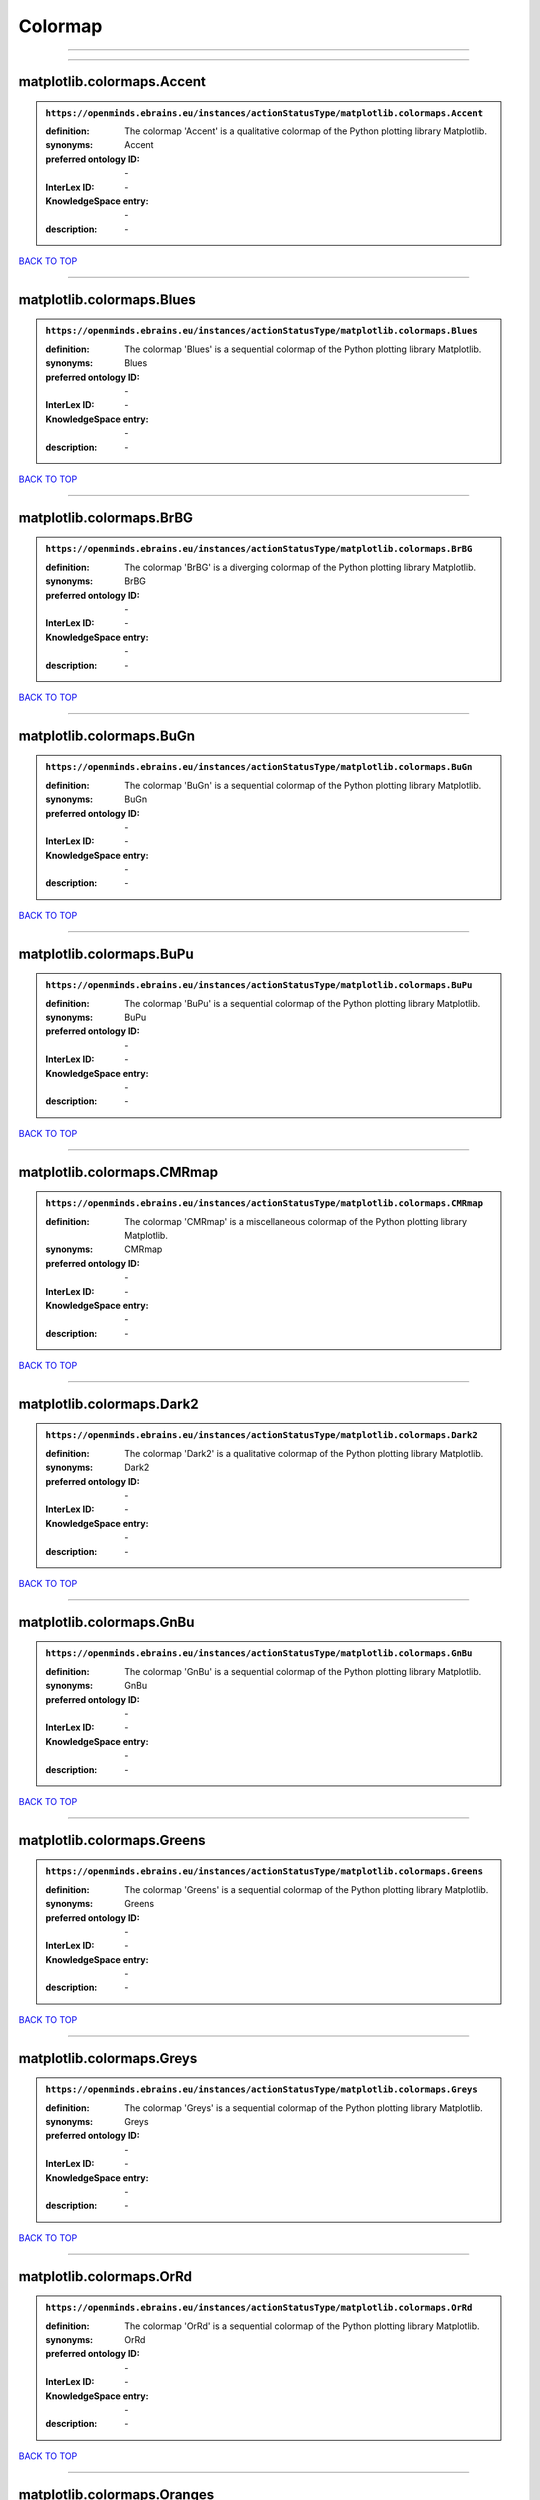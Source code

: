 ########
Colormap
########

------------

------------

matplotlib.colormaps.Accent
---------------------------

.. admonition:: ``https://openminds.ebrains.eu/instances/actionStatusType/matplotlib.colormaps.Accent``

   :definition: The colormap 'Accent' is a qualitative colormap of the Python plotting library Matplotlib.
   :synonyms: Accent
   :preferred ontology ID: \-
   :InterLex ID: \-
   :KnowledgeSpace entry: \-
   :description: \-

`BACK TO TOP <Colormap_>`_

------------

matplotlib.colormaps.Blues
--------------------------

.. admonition:: ``https://openminds.ebrains.eu/instances/actionStatusType/matplotlib.colormaps.Blues``

   :definition: The colormap 'Blues' is a sequential colormap of the Python plotting library Matplotlib.
   :synonyms: Blues
   :preferred ontology ID: \-
   :InterLex ID: \-
   :KnowledgeSpace entry: \-
   :description: \-

`BACK TO TOP <Colormap_>`_

------------

matplotlib.colormaps.BrBG
-------------------------

.. admonition:: ``https://openminds.ebrains.eu/instances/actionStatusType/matplotlib.colormaps.BrBG``

   :definition: The colormap 'BrBG' is a diverging colormap of the Python plotting library Matplotlib.
   :synonyms: BrBG
   :preferred ontology ID: \-
   :InterLex ID: \-
   :KnowledgeSpace entry: \-
   :description: \-

`BACK TO TOP <Colormap_>`_

------------

matplotlib.colormaps.BuGn
-------------------------

.. admonition:: ``https://openminds.ebrains.eu/instances/actionStatusType/matplotlib.colormaps.BuGn``

   :definition: The colormap 'BuGn' is a sequential colormap of the Python plotting library Matplotlib.
   :synonyms: BuGn
   :preferred ontology ID: \-
   :InterLex ID: \-
   :KnowledgeSpace entry: \-
   :description: \-

`BACK TO TOP <Colormap_>`_

------------

matplotlib.colormaps.BuPu
-------------------------

.. admonition:: ``https://openminds.ebrains.eu/instances/actionStatusType/matplotlib.colormaps.BuPu``

   :definition: The colormap 'BuPu' is a sequential colormap of the Python plotting library Matplotlib.
   :synonyms: BuPu
   :preferred ontology ID: \-
   :InterLex ID: \-
   :KnowledgeSpace entry: \-
   :description: \-

`BACK TO TOP <Colormap_>`_

------------

matplotlib.colormaps.CMRmap
---------------------------

.. admonition:: ``https://openminds.ebrains.eu/instances/actionStatusType/matplotlib.colormaps.CMRmap``

   :definition: The colormap 'CMRmap' is a miscellaneous colormap of the Python plotting library Matplotlib.
   :synonyms: CMRmap
   :preferred ontology ID: \-
   :InterLex ID: \-
   :KnowledgeSpace entry: \-
   :description: \-

`BACK TO TOP <Colormap_>`_

------------

matplotlib.colormaps.Dark2
--------------------------

.. admonition:: ``https://openminds.ebrains.eu/instances/actionStatusType/matplotlib.colormaps.Dark2``

   :definition: The colormap 'Dark2' is a qualitative colormap of the Python plotting library Matplotlib.
   :synonyms: Dark2
   :preferred ontology ID: \-
   :InterLex ID: \-
   :KnowledgeSpace entry: \-
   :description: \-

`BACK TO TOP <Colormap_>`_

------------

matplotlib.colormaps.GnBu
-------------------------

.. admonition:: ``https://openminds.ebrains.eu/instances/actionStatusType/matplotlib.colormaps.GnBu``

   :definition: The colormap 'GnBu' is a sequential colormap of the Python plotting library Matplotlib.
   :synonyms: GnBu
   :preferred ontology ID: \-
   :InterLex ID: \-
   :KnowledgeSpace entry: \-
   :description: \-

`BACK TO TOP <Colormap_>`_

------------

matplotlib.colormaps.Greens
---------------------------

.. admonition:: ``https://openminds.ebrains.eu/instances/actionStatusType/matplotlib.colormaps.Greens``

   :definition: The colormap 'Greens' is a sequential colormap of the Python plotting library Matplotlib.
   :synonyms: Greens
   :preferred ontology ID: \-
   :InterLex ID: \-
   :KnowledgeSpace entry: \-
   :description: \-

`BACK TO TOP <Colormap_>`_

------------

matplotlib.colormaps.Greys
--------------------------

.. admonition:: ``https://openminds.ebrains.eu/instances/actionStatusType/matplotlib.colormaps.Greys``

   :definition: The colormap 'Greys' is a sequential colormap of the Python plotting library Matplotlib.
   :synonyms: Greys
   :preferred ontology ID: \-
   :InterLex ID: \-
   :KnowledgeSpace entry: \-
   :description: \-

`BACK TO TOP <Colormap_>`_

------------

matplotlib.colormaps.OrRd
-------------------------

.. admonition:: ``https://openminds.ebrains.eu/instances/actionStatusType/matplotlib.colormaps.OrRd``

   :definition: The colormap 'OrRd' is a sequential colormap of the Python plotting library Matplotlib.
   :synonyms: OrRd
   :preferred ontology ID: \-
   :InterLex ID: \-
   :KnowledgeSpace entry: \-
   :description: \-

`BACK TO TOP <Colormap_>`_

------------

matplotlib.colormaps.Oranges
----------------------------

.. admonition:: ``https://openminds.ebrains.eu/instances/actionStatusType/matplotlib.colormaps.Oranges``

   :definition: The colormap 'Oranges' is a sequential colormap of the Python plotting library Matplotlib.
   :synonyms: Oranges
   :preferred ontology ID: \-
   :InterLex ID: \-
   :KnowledgeSpace entry: \-
   :description: \-

`BACK TO TOP <Colormap_>`_

------------

matplotlib.colormaps.PRGn
-------------------------

.. admonition:: ``https://openminds.ebrains.eu/instances/actionStatusType/matplotlib.colormaps.PRGn``

   :definition: The colormap 'PRGn' is a diverging colormap of the Python plotting library Matplotlib.
   :synonyms: PRGn
   :preferred ontology ID: \-
   :InterLex ID: \-
   :KnowledgeSpace entry: \-
   :description: \-

`BACK TO TOP <Colormap_>`_

------------

matplotlib.colormaps.Paired
---------------------------

.. admonition:: ``https://openminds.ebrains.eu/instances/actionStatusType/matplotlib.colormaps.Paired``

   :definition: The colormap 'Paired' is a qualitative colormap of the Python plotting library Matplotlib.
   :synonyms: Paired
   :preferred ontology ID: \-
   :InterLex ID: \-
   :KnowledgeSpace entry: \-
   :description: \-

`BACK TO TOP <Colormap_>`_

------------

matplotlib.colormaps.Pastel1
----------------------------

.. admonition:: ``https://openminds.ebrains.eu/instances/actionStatusType/matplotlib.colormaps.Pastel1``

   :definition: The colormap 'Pastel1' is a qualitative colormap of the Python plotting library Matplotlib.
   :synonyms: Pastel1
   :preferred ontology ID: \-
   :InterLex ID: \-
   :KnowledgeSpace entry: \-
   :description: \-

`BACK TO TOP <Colormap_>`_

------------

matplotlib.colormaps.Pastel2
----------------------------

.. admonition:: ``https://openminds.ebrains.eu/instances/actionStatusType/matplotlib.colormaps.Pastel2``

   :definition: The colormap 'Pastel2' is a qualitative colormap of the Python plotting library Matplotlib.
   :synonyms: Pastel2
   :preferred ontology ID: \-
   :InterLex ID: \-
   :KnowledgeSpace entry: \-
   :description: \-

`BACK TO TOP <Colormap_>`_

------------

matplotlib.colormaps.PiYG
-------------------------

.. admonition:: ``https://openminds.ebrains.eu/instances/actionStatusType/matplotlib.colormaps.PiYG``

   :definition: The colormap 'PiYG' is a diverging colormap of the Python plotting library Matplotlib.
   :synonyms: PiYG
   :preferred ontology ID: \-
   :InterLex ID: \-
   :KnowledgeSpace entry: \-
   :description: \-

`BACK TO TOP <Colormap_>`_

------------

matplotlib.colormaps.PuBu
-------------------------

.. admonition:: ``https://openminds.ebrains.eu/instances/actionStatusType/matplotlib.colormaps.PuBu``

   :definition: The colormap 'PuBu' is a sequential colormap of the Python plotting library Matplotlib.
   :synonyms: PuBu
   :preferred ontology ID: \-
   :InterLex ID: \-
   :KnowledgeSpace entry: \-
   :description: \-

`BACK TO TOP <Colormap_>`_

------------

matplotlib.colormaps.PuBuGn
---------------------------

.. admonition:: ``https://openminds.ebrains.eu/instances/actionStatusType/matplotlib.colormaps.PuBuGn``

   :definition: The colormap 'PuBuGn' is a sequential colormap of the Python plotting library Matplotlib.
   :synonyms: PuBuGn
   :preferred ontology ID: \-
   :InterLex ID: \-
   :KnowledgeSpace entry: \-
   :description: \-

`BACK TO TOP <Colormap_>`_

------------

matplotlib.colormaps.PuOr
-------------------------

.. admonition:: ``https://openminds.ebrains.eu/instances/actionStatusType/matplotlib.colormaps.PuOr``

   :definition: The colormap 'PuOr' is a diverging colormap of the Python plotting library Matplotlib.
   :synonyms: PuOr
   :preferred ontology ID: \-
   :InterLex ID: \-
   :KnowledgeSpace entry: \-
   :description: \-

`BACK TO TOP <Colormap_>`_

------------

matplotlib.colormaps.PuRd
-------------------------

.. admonition:: ``https://openminds.ebrains.eu/instances/actionStatusType/matplotlib.colormaps.PuRd``

   :definition: The colormap 'PuRd' is a sequential colormap of the Python plotting library Matplotlib.
   :synonyms: PuRd
   :preferred ontology ID: \-
   :InterLex ID: \-
   :KnowledgeSpace entry: \-
   :description: \-

`BACK TO TOP <Colormap_>`_

------------

matplotlib.colormaps.Purples
----------------------------

.. admonition:: ``https://openminds.ebrains.eu/instances/actionStatusType/matplotlib.colormaps.Purples``

   :definition: The colormap 'Purples' is a sequential colormap of the Python plotting library Matplotlib.
   :synonyms: Purples
   :preferred ontology ID: \-
   :InterLex ID: \-
   :KnowledgeSpace entry: \-
   :description: \-

`BACK TO TOP <Colormap_>`_

------------

matplotlib.colormaps.RdBu
-------------------------

.. admonition:: ``https://openminds.ebrains.eu/instances/actionStatusType/matplotlib.colormaps.RdBu``

   :definition: The colormap 'RdBu' is a diverging colormap of the Python plotting library Matplotlib.
   :synonyms: RdBu
   :preferred ontology ID: \-
   :InterLex ID: \-
   :KnowledgeSpace entry: \-
   :description: \-

`BACK TO TOP <Colormap_>`_

------------

matplotlib.colormaps.RdGy
-------------------------

.. admonition:: ``https://openminds.ebrains.eu/instances/actionStatusType/matplotlib.colormaps.RdGy``

   :definition: The colormap 'RdGy' is a diverging colormap of the Python plotting library Matplotlib.
   :synonyms: RdGy
   :preferred ontology ID: \-
   :InterLex ID: \-
   :KnowledgeSpace entry: \-
   :description: \-

`BACK TO TOP <Colormap_>`_

------------

matplotlib.colormaps.RdPu
-------------------------

.. admonition:: ``https://openminds.ebrains.eu/instances/actionStatusType/matplotlib.colormaps.RdPu``

   :definition: The colormap 'RdPu' is a sequential colormap of the Python plotting library Matplotlib.
   :synonyms: RdPu
   :preferred ontology ID: \-
   :InterLex ID: \-
   :KnowledgeSpace entry: \-
   :description: \-

`BACK TO TOP <Colormap_>`_

------------

matplotlib.colormaps.RdYlBu
---------------------------

.. admonition:: ``https://openminds.ebrains.eu/instances/actionStatusType/matplotlib.colormaps.RdYlBu``

   :definition: The colormap 'RdYlBu' is a diverging colormap of the Python plotting library Matplotlib.
   :synonyms: RdYlBu
   :preferred ontology ID: \-
   :InterLex ID: \-
   :KnowledgeSpace entry: \-
   :description: \-

`BACK TO TOP <Colormap_>`_

------------

matplotlib.colormaps.RdYlGn
---------------------------

.. admonition:: ``https://openminds.ebrains.eu/instances/actionStatusType/matplotlib.colormaps.RdYlGn``

   :definition: The colormap 'RdYlGn' is a diverging colormap of the Python plotting library Matplotlib.
   :synonyms: RdYlGn
   :preferred ontology ID: \-
   :InterLex ID: \-
   :KnowledgeSpace entry: \-
   :description: \-

`BACK TO TOP <Colormap_>`_

------------

matplotlib.colormaps.Reds
-------------------------

.. admonition:: ``https://openminds.ebrains.eu/instances/actionStatusType/matplotlib.colormaps.Reds``

   :definition: The colormap 'Reds' is a sequential colormap of the Python plotting library Matplotlib.
   :synonyms: Reds
   :preferred ontology ID: \-
   :InterLex ID: \-
   :KnowledgeSpace entry: \-
   :description: \-

`BACK TO TOP <Colormap_>`_

------------

matplotlib.colormaps.Set1
-------------------------

.. admonition:: ``https://openminds.ebrains.eu/instances/actionStatusType/matplotlib.colormaps.Set1``

   :definition: The colormap 'Set1' is a qualitative colormap of the Python plotting library Matplotlib.
   :synonyms: Set1
   :preferred ontology ID: \-
   :InterLex ID: \-
   :KnowledgeSpace entry: \-
   :description: \-

`BACK TO TOP <Colormap_>`_

------------

matplotlib.colormaps.Set2
-------------------------

.. admonition:: ``https://openminds.ebrains.eu/instances/actionStatusType/matplotlib.colormaps.Set2``

   :definition: The colormap 'Set2' is a qualitative colormap of the Python plotting library Matplotlib.
   :synonyms: Set2
   :preferred ontology ID: \-
   :InterLex ID: \-
   :KnowledgeSpace entry: \-
   :description: \-

`BACK TO TOP <Colormap_>`_

------------

matplotlib.colormaps.Set3
-------------------------

.. admonition:: ``https://openminds.ebrains.eu/instances/actionStatusType/matplotlib.colormaps.Set3``

   :definition: The colormap 'Set3' is a qualitative colormap of the Python plotting library Matplotlib.
   :synonyms: Set3
   :preferred ontology ID: \-
   :InterLex ID: \-
   :KnowledgeSpace entry: \-
   :description: \-

`BACK TO TOP <Colormap_>`_

------------

matplotlib.colormaps.Spectral
-----------------------------

.. admonition:: ``https://openminds.ebrains.eu/instances/actionStatusType/matplotlib.colormaps.Spectral``

   :definition: The colormap 'Spectral' is a diverging colormap of the Python plotting library Matplotlib.
   :synonyms: Spectral
   :preferred ontology ID: \-
   :InterLex ID: \-
   :KnowledgeSpace entry: \-
   :description: \-

`BACK TO TOP <Colormap_>`_

------------

matplotlib.colormaps.Wistia
---------------------------

.. admonition:: ``https://openminds.ebrains.eu/instances/actionStatusType/matplotlib.colormaps.Wistia``

   :definition: The colormap 'Wistia' is a sequential (type 2) colormap of the Python plotting library Matplotlib.
   :synonyms: Wistia
   :preferred ontology ID: \-
   :InterLex ID: \-
   :KnowledgeSpace entry: \-
   :description: \-

`BACK TO TOP <Colormap_>`_

------------

matplotlib.colormaps.YlGn
-------------------------

.. admonition:: ``https://openminds.ebrains.eu/instances/actionStatusType/matplotlib.colormaps.YlGn``

   :definition: The colormap 'YlGn' is a sequential colormap of the Python plotting library Matplotlib.
   :synonyms: YlGn
   :preferred ontology ID: \-
   :InterLex ID: \-
   :KnowledgeSpace entry: \-
   :description: \-

`BACK TO TOP <Colormap_>`_

------------

matplotlib.colormaps.YlGnBu
---------------------------

.. admonition:: ``https://openminds.ebrains.eu/instances/actionStatusType/matplotlib.colormaps.YlGnBu``

   :definition: The colormap 'YlGnBu' is a sequential colormap of the Python plotting library Matplotlib.
   :synonyms: YlGnBu
   :preferred ontology ID: \-
   :InterLex ID: \-
   :KnowledgeSpace entry: \-
   :description: \-

`BACK TO TOP <Colormap_>`_

------------

matplotlib.colormaps.YlOrBr
---------------------------

.. admonition:: ``https://openminds.ebrains.eu/instances/actionStatusType/matplotlib.colormaps.YlOrBr``

   :definition: The colormap 'YlOrBr' is a sequential colormap of the Python plotting library Matplotlib.
   :synonyms: YlOrBr
   :preferred ontology ID: \-
   :InterLex ID: \-
   :KnowledgeSpace entry: \-
   :description: \-

`BACK TO TOP <Colormap_>`_

------------

matplotlib.colormaps.YlOrRd
---------------------------

.. admonition:: ``https://openminds.ebrains.eu/instances/actionStatusType/matplotlib.colormaps.YlOrRd``

   :definition: The colormap 'YlOrRd' is a sequential colormap of the Python plotting library Matplotlib.
   :synonyms: YlOrRd
   :preferred ontology ID: \-
   :InterLex ID: \-
   :KnowledgeSpace entry: \-
   :description: \-

`BACK TO TOP <Colormap_>`_

------------

matplotlib.colormaps.afmhot
---------------------------

.. admonition:: ``https://openminds.ebrains.eu/instances/actionStatusType/matplotlib.colormaps.afmhot``

   :definition: The colormap 'afmhot' is a sequential (type 2) colormap of the Python plotting library Matplotlib.
   :synonyms: afmhot
   :preferred ontology ID: \-
   :InterLex ID: \-
   :KnowledgeSpace entry: \-
   :description: \-

`BACK TO TOP <Colormap_>`_

------------

matplotlib.colormaps.autumn
---------------------------

.. admonition:: ``https://openminds.ebrains.eu/instances/actionStatusType/matplotlib.colormaps.autumn``

   :definition: The colormap 'autumn' is a sequential (type 2) colormap of the Python plotting library Matplotlib.
   :synonyms: autumn
   :preferred ontology ID: \-
   :InterLex ID: \-
   :KnowledgeSpace entry: \-
   :description: \-

`BACK TO TOP <Colormap_>`_

------------

matplotlib.colormaps.binary
---------------------------

.. admonition:: ``https://openminds.ebrains.eu/instances/actionStatusType/matplotlib.colormaps.binary``

   :definition: The colormap 'binary' is a sequential (type 2) colormap of the Python plotting library Matplotlib.
   :synonyms: binary
   :preferred ontology ID: \-
   :InterLex ID: \-
   :KnowledgeSpace entry: \-
   :description: \-

`BACK TO TOP <Colormap_>`_

------------

matplotlib.colormaps.bone
-------------------------

.. admonition:: ``https://openminds.ebrains.eu/instances/actionStatusType/matplotlib.colormaps.bone``

   :definition: The colormap 'bone' is a sequential (type 2) colormap of the Python plotting library Matplotlib.
   :synonyms: bone
   :preferred ontology ID: \-
   :InterLex ID: \-
   :KnowledgeSpace entry: \-
   :description: \-

`BACK TO TOP <Colormap_>`_

------------

matplotlib.colormaps.brg
------------------------

.. admonition:: ``https://openminds.ebrains.eu/instances/actionStatusType/matplotlib.colormaps.brg``

   :definition: The colormap 'brg' is a miscellaneous colormap of the Python plotting library Matplotlib.
   :synonyms: brg
   :preferred ontology ID: \-
   :InterLex ID: \-
   :KnowledgeSpace entry: \-
   :description: \-

`BACK TO TOP <Colormap_>`_

------------

matplotlib.colormaps.bwr
------------------------

.. admonition:: ``https://openminds.ebrains.eu/instances/actionStatusType/matplotlib.colormaps.bwr``

   :definition: The colormap 'bwr' is a diverging colormap of the Python plotting library Matplotlib.
   :synonyms: bwr
   :preferred ontology ID: \-
   :InterLex ID: \-
   :KnowledgeSpace entry: \-
   :description: \-

`BACK TO TOP <Colormap_>`_

------------

matplotlib.colormaps.cividis
----------------------------

.. admonition:: ``https://openminds.ebrains.eu/instances/actionStatusType/matplotlib.colormaps.cividis``

   :definition: The colormap 'cividis' is a perceptually uniform sequential colormap of the Python plotting library Matplotlib.
   :synonyms: cividis
   :preferred ontology ID: \-
   :InterLex ID: \-
   :KnowledgeSpace entry: \-
   :description: \-

`BACK TO TOP <Colormap_>`_

------------

matplotlib.colormaps.cool
-------------------------

.. admonition:: ``https://openminds.ebrains.eu/instances/actionStatusType/matplotlib.colormaps.cool``

   :definition: The colormap 'cool' is a sequential (type 2) colormap of the Python plotting library Matplotlib.
   :synonyms: cool
   :preferred ontology ID: \-
   :InterLex ID: \-
   :KnowledgeSpace entry: \-
   :description: \-

`BACK TO TOP <Colormap_>`_

------------

matplotlib.colormaps.coolwarm
-----------------------------

.. admonition:: ``https://openminds.ebrains.eu/instances/actionStatusType/matplotlib.colormaps.coolwarm``

   :definition: The colormap 'coolwarm' is a diverging colormap of the Python plotting library Matplotlib.
   :synonyms: coolwarm
   :preferred ontology ID: \-
   :InterLex ID: \-
   :KnowledgeSpace entry: \-
   :description: \-

`BACK TO TOP <Colormap_>`_

------------

matplotlib.colormaps.copper
---------------------------

.. admonition:: ``https://openminds.ebrains.eu/instances/actionStatusType/matplotlib.colormaps.copper``

   :definition: The colormap 'copper' is a sequential (type 2) colormap of the Python plotting library Matplotlib.
   :synonyms: copper
   :preferred ontology ID: \-
   :InterLex ID: \-
   :KnowledgeSpace entry: \-
   :description: \-

`BACK TO TOP <Colormap_>`_

------------

matplotlib.colormaps.cubehelix
------------------------------

.. admonition:: ``https://openminds.ebrains.eu/instances/actionStatusType/matplotlib.colormaps.cubehelix``

   :definition: The colormap 'cubehelix' is a miscellaneous colormap of the Python plotting library Matplotlib.
   :synonyms: cubehelix
   :preferred ontology ID: \-
   :InterLex ID: \-
   :KnowledgeSpace entry: \-
   :description: \-

`BACK TO TOP <Colormap_>`_

------------

matplotlib.colormaps.flag
-------------------------

.. admonition:: ``https://openminds.ebrains.eu/instances/actionStatusType/matplotlib.colormaps.flag``

   :definition: The colormap 'flag' is a miscellaneous colormap of the Python plotting library Matplotlib.
   :synonyms: flag
   :preferred ontology ID: \-
   :InterLex ID: \-
   :KnowledgeSpace entry: \-
   :description: \-

`BACK TO TOP <Colormap_>`_

------------

matplotlib.colormaps.gist_earth
-------------------------------

.. admonition:: ``https://openminds.ebrains.eu/instances/actionStatusType/matplotlib.colormaps.gist_earth``

   :definition: The colormap 'gist_earth' is a miscellaneous colormap of the Python plotting library Matplotlib.
   :synonyms: gist_earth
   :preferred ontology ID: \-
   :InterLex ID: \-
   :KnowledgeSpace entry: \-
   :description: \-

`BACK TO TOP <Colormap_>`_

------------

matplotlib.colormaps.gist_gray
------------------------------

.. admonition:: ``https://openminds.ebrains.eu/instances/actionStatusType/matplotlib.colormaps.gist_gray``

   :definition: The colormap 'gist_gray' is a sequential (type 2) colormap of the Python plotting library Matplotlib.
   :synonyms: gist_gray
   :preferred ontology ID: \-
   :InterLex ID: \-
   :KnowledgeSpace entry: \-
   :description: \-

`BACK TO TOP <Colormap_>`_

------------

matplotlib.colormaps.gist_heat
------------------------------

.. admonition:: ``https://openminds.ebrains.eu/instances/actionStatusType/matplotlib.colormaps.gist_heat``

   :definition: The colormap 'gist_heat' is a sequential (type 2) colormap of the Python plotting library Matplotlib.
   :synonyms: gist_heat
   :preferred ontology ID: \-
   :InterLex ID: \-
   :KnowledgeSpace entry: \-
   :description: \-

`BACK TO TOP <Colormap_>`_

------------

matplotlib.colormaps.gist_ncar
------------------------------

.. admonition:: ``https://openminds.ebrains.eu/instances/actionStatusType/matplotlib.colormaps.gist_ncar``

   :definition: The colormap 'gist_ncar' is a miscellaneous colormap of the Python plotting library Matplotlib.
   :synonyms: gist_ncar
   :preferred ontology ID: \-
   :InterLex ID: \-
   :KnowledgeSpace entry: \-
   :description: \-

`BACK TO TOP <Colormap_>`_

------------

matplotlib.colormaps.gist_rainbow
---------------------------------

.. admonition:: ``https://openminds.ebrains.eu/instances/actionStatusType/matplotlib.colormaps.gist_rainbow``

   :definition: The colormap 'gist_rainbow' is a miscellaneous colormap of the Python plotting library Matplotlib.
   :synonyms: gist_rainbow
   :preferred ontology ID: \-
   :InterLex ID: \-
   :KnowledgeSpace entry: \-
   :description: \-

`BACK TO TOP <Colormap_>`_

------------

matplotlib.colormaps.gist_stern
-------------------------------

.. admonition:: ``https://openminds.ebrains.eu/instances/actionStatusType/matplotlib.colormaps.gist_stern``

   :definition: The colormap 'gist_stern' is a miscellaneous colormap of the Python plotting library Matplotlib.
   :synonyms: gist_stern
   :preferred ontology ID: \-
   :InterLex ID: \-
   :KnowledgeSpace entry: \-
   :description: \-

`BACK TO TOP <Colormap_>`_

------------

matplotlib.colormaps.gist_yarg
------------------------------

.. admonition:: ``https://openminds.ebrains.eu/instances/actionStatusType/matplotlib.colormaps.gist_yarg``

   :definition: The colormap 'gist_yarg' is a sequential (type 2) colormap of the Python plotting library Matplotlib.
   :synonyms: gist_yarg
   :preferred ontology ID: \-
   :InterLex ID: \-
   :KnowledgeSpace entry: \-
   :description: \-

`BACK TO TOP <Colormap_>`_

------------

matplotlib.colormaps.gnuplot
----------------------------

.. admonition:: ``https://openminds.ebrains.eu/instances/actionStatusType/matplotlib.colormaps.gnuplot``

   :definition: The colormap 'gnuplot' is a miscellaneous colormap of the Python plotting library Matplotlib.
   :synonyms: gnuplot
   :preferred ontology ID: \-
   :InterLex ID: \-
   :KnowledgeSpace entry: \-
   :description: \-

`BACK TO TOP <Colormap_>`_

------------

matplotlib.colormaps.gnuplot2
-----------------------------

.. admonition:: ``https://openminds.ebrains.eu/instances/actionStatusType/matplotlib.colormaps.gnuplot2``

   :definition: The colormap 'gnuplot2' is a miscellaneous colormap of the Python plotting library Matplotlib.
   :synonyms: gnuplot2
   :preferred ontology ID: \-
   :InterLex ID: \-
   :KnowledgeSpace entry: \-
   :description: \-

`BACK TO TOP <Colormap_>`_

------------

matplotlib.colormaps.gray
-------------------------

.. admonition:: ``https://openminds.ebrains.eu/instances/actionStatusType/matplotlib.colormaps.gray``

   :definition: The colormap 'gray' is a sequential (type 2) colormap of the Python plotting library Matplotlib.
   :synonyms: gray
   :preferred ontology ID: \-
   :InterLex ID: \-
   :KnowledgeSpace entry: \-
   :description: \-

`BACK TO TOP <Colormap_>`_

------------

matplotlib.colormaps.hot
------------------------

.. admonition:: ``https://openminds.ebrains.eu/instances/actionStatusType/matplotlib.colormaps.hot``

   :definition: The colormap 'hot' is a sequential (type 2) colormap of the Python plotting library Matplotlib.
   :synonyms: hot
   :preferred ontology ID: \-
   :InterLex ID: \-
   :KnowledgeSpace entry: \-
   :description: \-

`BACK TO TOP <Colormap_>`_

------------

matplotlib.colormaps.hsv
------------------------

.. admonition:: ``https://openminds.ebrains.eu/instances/actionStatusType/matplotlib.colormaps.hsv``

   :definition: The colormap 'hsv' is a cyclic colormap of the Python plotting library Matplotlib.
   :synonyms: hsv
   :preferred ontology ID: \-
   :InterLex ID: \-
   :KnowledgeSpace entry: \-
   :description: \-

`BACK TO TOP <Colormap_>`_

------------

matplotlib.colormaps.inferno
----------------------------

.. admonition:: ``https://openminds.ebrains.eu/instances/actionStatusType/matplotlib.colormaps.inferno``

   :definition: The colormap 'inferno' is a perceptually uniform sequential colormap of the Python plotting library Matplotlib.
   :synonyms: inferno
   :preferred ontology ID: \-
   :InterLex ID: \-
   :KnowledgeSpace entry: \-
   :description: \-

`BACK TO TOP <Colormap_>`_

------------

matplotlib.colormaps.jet
------------------------

.. admonition:: ``https://openminds.ebrains.eu/instances/actionStatusType/matplotlib.colormaps.jet``

   :definition: The colormap 'jet' is a miscellaneous colormap of the Python plotting library Matplotlib.
   :synonyms: jet
   :preferred ontology ID: \-
   :InterLex ID: \-
   :KnowledgeSpace entry: \-
   :description: \-

`BACK TO TOP <Colormap_>`_

------------

matplotlib.colormaps.magma
--------------------------

.. admonition:: ``https://openminds.ebrains.eu/instances/actionStatusType/matplotlib.colormaps.magma``

   :definition: The colormap 'magma' is a perceptually uniform sequential colormap of the Python plotting library Matplotlib.
   :synonyms: magma
   :preferred ontology ID: \-
   :InterLex ID: \-
   :KnowledgeSpace entry: \-
   :description: \-

`BACK TO TOP <Colormap_>`_

------------

matplotlib.colormaps.nipy_spectral
----------------------------------

.. admonition:: ``https://openminds.ebrains.eu/instances/actionStatusType/matplotlib.colormaps.nipy_spectral``

   :definition: The colormap 'nipy_spectral' is a miscellaneous colormap of the Python plotting library Matplotlib.
   :synonyms: nipy_spectral
   :preferred ontology ID: \-
   :InterLex ID: \-
   :KnowledgeSpace entry: \-
   :description: \-

`BACK TO TOP <Colormap_>`_

------------

matplotlib.colormaps.ocean
--------------------------

.. admonition:: ``https://openminds.ebrains.eu/instances/actionStatusType/matplotlib.colormaps.ocean``

   :definition: The colormap 'ocean' is a miscellaneous colormap of the Python plotting library Matplotlib.
   :synonyms: ocean
   :preferred ontology ID: \-
   :InterLex ID: \-
   :KnowledgeSpace entry: \-
   :description: \-

`BACK TO TOP <Colormap_>`_

------------

matplotlib.colormaps.pink
-------------------------

.. admonition:: ``https://openminds.ebrains.eu/instances/actionStatusType/matplotlib.colormaps.pink``

   :definition: The colormap 'pink' is a sequential (type 2) colormap of the Python plotting library Matplotlib.
   :synonyms: pink
   :preferred ontology ID: \-
   :InterLex ID: \-
   :KnowledgeSpace entry: \-
   :description: \-

`BACK TO TOP <Colormap_>`_

------------

matplotlib.colormaps.plasma
---------------------------

.. admonition:: ``https://openminds.ebrains.eu/instances/actionStatusType/matplotlib.colormaps.plasma``

   :definition: The colormap 'plasma' is a perceptually uniform sequential colormap of the Python plotting library Matplotlib.
   :synonyms: plasma
   :preferred ontology ID: \-
   :InterLex ID: \-
   :KnowledgeSpace entry: \-
   :description: \-

`BACK TO TOP <Colormap_>`_

------------

matplotlib.colormaps.prism
--------------------------

.. admonition:: ``https://openminds.ebrains.eu/instances/actionStatusType/matplotlib.colormaps.prism``

   :definition: The colormap 'prism' is a miscellaneous colormap of the Python plotting library Matplotlib.
   :synonyms: prism
   :preferred ontology ID: \-
   :InterLex ID: \-
   :KnowledgeSpace entry: \-
   :description: \-

`BACK TO TOP <Colormap_>`_

------------

matplotlib.colormaps.rainbow
----------------------------

.. admonition:: ``https://openminds.ebrains.eu/instances/actionStatusType/matplotlib.colormaps.rainbow``

   :definition: The colormap 'rainbow' is a miscellaneous colormap of the Python plotting library Matplotlib.
   :synonyms: rainbow
   :preferred ontology ID: \-
   :InterLex ID: \-
   :KnowledgeSpace entry: \-
   :description: \-

`BACK TO TOP <Colormap_>`_

------------

matplotlib.colormaps.seismic
----------------------------

.. admonition:: ``https://openminds.ebrains.eu/instances/actionStatusType/matplotlib.colormaps.seismic``

   :definition: The colormap 'seismic' is a diverging colormap of the Python plotting library Matplotlib.
   :synonyms: seismic
   :preferred ontology ID: \-
   :InterLex ID: \-
   :KnowledgeSpace entry: \-
   :description: \-

`BACK TO TOP <Colormap_>`_

------------

matplotlib.colormaps.spring
---------------------------

.. admonition:: ``https://openminds.ebrains.eu/instances/actionStatusType/matplotlib.colormaps.spring``

   :definition: The colormap 'spring' is a sequential (type 2) colormap of the Python plotting library Matplotlib.
   :synonyms: spring
   :preferred ontology ID: \-
   :InterLex ID: \-
   :KnowledgeSpace entry: \-
   :description: \-

`BACK TO TOP <Colormap_>`_

------------

matplotlib.colormaps.summer
---------------------------

.. admonition:: ``https://openminds.ebrains.eu/instances/actionStatusType/matplotlib.colormaps.summer``

   :definition: The colormap 'summer' is a sequential (type 2) colormap of the Python plotting library Matplotlib.
   :synonyms: summer
   :preferred ontology ID: \-
   :InterLex ID: \-
   :KnowledgeSpace entry: \-
   :description: \-

`BACK TO TOP <Colormap_>`_

------------

matplotlib.colormaps.tab10
--------------------------

.. admonition:: ``https://openminds.ebrains.eu/instances/actionStatusType/matplotlib.colormaps.tab10``

   :definition: The colormap 'tab10' is a qualitative colormap of the Python plotting library Matplotlib.
   :synonyms: tab10
   :preferred ontology ID: \-
   :InterLex ID: \-
   :KnowledgeSpace entry: \-
   :description: \-

`BACK TO TOP <Colormap_>`_

------------

matplotlib.colormaps.tab20
--------------------------

.. admonition:: ``https://openminds.ebrains.eu/instances/actionStatusType/matplotlib.colormaps.tab20``

   :definition: The colormap 'tab20' is a qualitative colormap of the Python plotting library Matplotlib.
   :synonyms: tab20
   :preferred ontology ID: \-
   :InterLex ID: \-
   :KnowledgeSpace entry: \-
   :description: \-

`BACK TO TOP <Colormap_>`_

------------

matplotlib.colormaps.tab20b
---------------------------

.. admonition:: ``https://openminds.ebrains.eu/instances/actionStatusType/matplotlib.colormaps.tab20b``

   :definition: The colormap 'tab20b' is a qualitative colormap of the Python plotting library Matplotlib.
   :synonyms: tab20b
   :preferred ontology ID: \-
   :InterLex ID: \-
   :KnowledgeSpace entry: \-
   :description: \-

`BACK TO TOP <Colormap_>`_

------------

matplotlib.colormaps.tab20c
---------------------------

.. admonition:: ``https://openminds.ebrains.eu/instances/actionStatusType/matplotlib.colormaps.tab20c``

   :definition: The colormap 'tab20c' is a qualitative colormap of the Python plotting library Matplotlib.
   :synonyms: tab20c
   :preferred ontology ID: \-
   :InterLex ID: \-
   :KnowledgeSpace entry: \-
   :description: \-

`BACK TO TOP <Colormap_>`_

------------

matplotlib.colormaps.terrain
----------------------------

.. admonition:: ``https://openminds.ebrains.eu/instances/actionStatusType/matplotlib.colormaps.terrain``

   :definition: The colormap 'terrain' is a miscellaneous colormap of the Python plotting library Matplotlib.
   :synonyms: terrain
   :preferred ontology ID: \-
   :InterLex ID: \-
   :KnowledgeSpace entry: \-
   :description: \-

`BACK TO TOP <Colormap_>`_

------------

matplotlib.colormaps.turbo
--------------------------

.. admonition:: ``https://openminds.ebrains.eu/instances/actionStatusType/matplotlib.colormaps.turbo``

   :definition: The colormap 'turbo' is a miscellaneous colormap of the Python plotting library Matplotlib.
   :synonyms: turbo
   :preferred ontology ID: \-
   :InterLex ID: \-
   :KnowledgeSpace entry: \-
   :description: \-

`BACK TO TOP <Colormap_>`_

------------

matplotlib.colormaps.twilight
-----------------------------

.. admonition:: ``https://openminds.ebrains.eu/instances/actionStatusType/matplotlib.colormaps.twilight``

   :definition: The colormap 'twilight' is a cyclic colormap of the Python plotting library Matplotlib.
   :synonyms: twilight
   :preferred ontology ID: \-
   :InterLex ID: \-
   :KnowledgeSpace entry: \-
   :description: \-

`BACK TO TOP <Colormap_>`_

------------

matplotlib.colormaps.twilight_shifted
-------------------------------------

.. admonition:: ``https://openminds.ebrains.eu/instances/actionStatusType/matplotlib.colormaps.twilight_shifted``

   :definition: The colormap 'twilight_shifted' is a cyclic colormap of the Python plotting library Matplotlib.
   :synonyms: twilight_shifted
   :preferred ontology ID: \-
   :InterLex ID: \-
   :KnowledgeSpace entry: \-
   :description: \-

`BACK TO TOP <Colormap_>`_

------------

matplotlib.colormaps.viridis
----------------------------

.. admonition:: ``https://openminds.ebrains.eu/instances/actionStatusType/matplotlib.colormaps.viridis``

   :definition: The colormap 'viridis' is a perceptually uniform sequential colormap of the Python plotting library Matplotlib.
   :synonyms: viridis
   :preferred ontology ID: \-
   :InterLex ID: \-
   :KnowledgeSpace entry: \-
   :description: \-

`BACK TO TOP <Colormap_>`_

------------

matplotlib.colormaps.winter
---------------------------

.. admonition:: ``https://openminds.ebrains.eu/instances/actionStatusType/matplotlib.colormaps.winter``

   :definition: The colormap 'winter' is a sequential (type 2) colormap of the Python plotting library Matplotlib.
   :synonyms: winter
   :preferred ontology ID: \-
   :InterLex ID: \-
   :KnowledgeSpace entry: \-
   :description: \-

`BACK TO TOP <Colormap_>`_

------------

